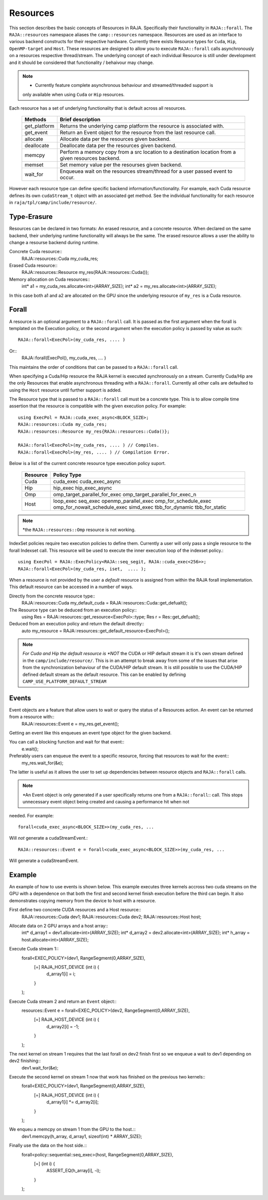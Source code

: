 .. ##
.. ## Copyright (c) 2016-20, Lawrence Livermore National Security, LLC
.. ## and other RAJA project contributors. See the RAJA/COPYRIGHT file
.. ## for details.
.. ##
.. ## SPDX-License-Identifier: (BSD-3-Clause)
.. ##

.. _resources-label:

=========
Resources
=========

This section describes the basic concepts of Resources in RAJA. Specifically their functionality
in ``RAJA::forall``.
The ``RAJA::resources`` namespace aliases the ``camp::resources`` namespace. Resources are used as
an interface to various backend constructs for their respective hardware. Currently there exists
Resource types for ``Cuda``, ``Hip``, ``OpenMP-target`` and ``Host``. These resources are designed
to allow you to execute ``RAJA::forall`` calls asynchronously on a resources respective
thread/stream. The underlying concept of each individual Resource is still under development and
it should be considered that functionality / behaivour may change.

.. note:: * Currently feature complete asynchronous behaviour and streamed/threaded support is
            only available when using ``Cuda`` or ``Hip`` resources. 

Each resource has a set of underlying functionality that is default across all resources.  

 ===================== ===============================================
 Methods               Brief description
 ===================== ===============================================
 get_platform          Returns the underlying camp platform
                       the resource is associated with.
 get_event             Return an Event object for the resource from
                       the last resource call.
 allocate              Allocate data per the resources given
                       backend.
 deallocate            Deallocate data per the resources given
                       backend.
 memcpy                Perform a memory copy from a src location
                       to a destination location from a given
                       resources backend.
 memset                Set memory value per the resourses
                       given backend.
 wait_for              Enqueuea wait on the resources stream/thread
                       for a user passed event to occur.
 ===================== ===============================================
  
However each resource type can define specific backend information/functionality. For example, each
Cuda resource defines its own ``cudaStream_t`` object with an associated get method. See the 
individual functionality for each resource in ``raja/tpl/camp/include/resource/``.


------------
Type-Erasure
------------

Resources can be declared in two formats: An erased resource, and a concrete resource. When 
declared on the same backend, their underlying runtime functionality will always be the same. The 
erased resource allows a user the ability to change a resourse backend during runtime. 

Concrete Cuda resource::
    RAJA::resources::Cuda my_cuda_res;

Erased Cuda resource::
    RAJA::resources::Resource my_res{RAJA::resources::Cuda()};

Memory allocation on Cuda resources::
    int* a1 = my_cuda_res.allocate<int>(ARRAY_SIZE);
    int* a2 = my_res.allocate<int>(ARRAY_SIZE);

In this case both a1 and a2 are allocated on the GPU since the underlying resource of ``my_res`` is a
Cuda resource.


------
Forall
------

A resource is an optional argument to a ``RAJA::forall`` call. It is passed as the first argument 
when the forall is templated on the Execution policy, or the second argument when the execution
policy is passed by value as such::
    RAJA::forall<ExecPol>(my_cuda_res, .... )

Or::
    RAJA::forall(ExecPol(), my_cuda_res, .... )

This maintains the order of conditions that can be passed to a ``RAJA::forall`` call.

When specifying a Cuda/Hip resource the RAJA kernel is executed aynchronously on a stream.
Currently Cuda/Hip are the only Resources that enable asynchronous threading with a ``RAJA::forall``.
Currently all other calls are defaulted to using the ``Host`` resource until further support is 
added.

The Resource type that is passed to a ``RAJA::forall`` call must be a concrete type. This is to
allow compile time assertion that the resource is compatible with the given execution policy. For
example::
    
    using ExecPol = RAJA::cuda_exec_async<BLOCK_SIZE>;
    RAJA::resources::Cuda my_cuda_res;
    RAJA::resources::Resource my_res{RAJA::resources::Cuda()};

    RAJA::forall<ExecPol>(my_cuda_res, .... ) // Compiles.
    RAJA::forall<ExecPol>(my_res, .... ) // Compilation Error.

Below is a list of the current concrete resource type execution policy suport.

 ======== ==============================
 Resource Policy Type
 ======== ==============================
 Cuda     cuda_exec
          cuda_exec_async
 Hip      hip_exec
          hip_exec_async
 Omp      omp_target_parallel_for_exec
          omp_target_parallel_for_exec_n
 Host     loop_exec
          seq_exec
          openmp_parallel_exec
          omp_for_schedule_exec
          omp_for_nowait_schedule_exec
          simd_exec
          tbb_for_dynamic
          tbb_for_static
 ======== ==============================

.. note:: *the ``RAJA::resources::Omp`` resource is not working.

IndexSet policies require two execution policies to define them. Currently a user will only pass a
single resource to the forall Indexset call. This resource will be used to execute the inner 
execution loop of the indexset policy.::

    using ExecPol = RAJA::ExecPolicy<RAJA::seq_segit, RAJA::cuda_exec<256>>;
    RAJA::forall<ExecPol>(my_cuda_res, iset,  .... );

When a resource is not provided by the user a *default* resource is assigned from within the RAJA
forall implementation. This default resource can be accessed in a number of ways.

Directly from the concrete resource type::
    RAJA::resources::Cuda my_default_cuda = RAJA::resources::Cuda::get_defualt();

The Resource type can be deduced from an execution policy::
    using Res = RAJA::resources::get_resource<ExecPol>::type;
    Res r = Res::get_defualt();

Deduced from an execution policy and return the default directly::
    auto my_resource = RAJA::resources::get_default_resource<ExecPol>();

.. note:: *For Cuda and Hip the default resource is *NOT* the CUDA or HIP default stream it is it's 
           own stream defined in the ``camp/include/resource/``. This is in an attempt to break away
           from some of the issues that arise from the synchronization behaviour of the CUDA/HIP 
           default stream. It is still possible to use the CUDA/HIP defined default stream as the
           default resource. This can be enabled by defining ``CAMP_USE_PLATFORM_DEFAULT_STREAM``

------
Events
------

Event objects are a feature that allow users to wait or query the status of a Resources action. An event can be returned from a resource with::
    RAJA::resources::Event e = my_res.get_event();

Getting an event like this enqueues an event type object for the given backend. 

You can call a blocking function and wait for that event::
    e.wait();

Preferably users can enqueue the event to a specific resource, forcing that resources to wait for the event::
    my_res.wait_for(&e);

The latter is useful as it allows the user to set up dependencies between resource objects and ``RAJA::forall`` calls.

.. note:: *An Event object is only generated if a user specifically returns one from a ``RAJA::forall``::
           call. This stops unnecessary event object being created and causing a performance hit when not
needed. For example::
    
    forall<cuda_exec_async<BLOCK_SIZE>>(my_cuda_res, ...
Will *not* generate a cudaStreamEvent.::

    RAJA::resources::Event e = forall<cuda_exec_async<BLOCK_SIZE>>(my_cuda_res, ...
Will generate a cudaStreamEvent.

-------
Example
-------

An example of how to use events is shown below. This example executes three kernels accross two cuda streams on the GPU with a dependence on that both the first and second kernel finish execution before the third can begin. It also demonstrates copying memory from the device to host with a resource.
    
First define two concrete CUDA resources and a Host resource::
    RAJA::resources::Cuda dev1;
    RAJA::resources::Cuda dev2;
    RAJA::resources::Host host;

Allocate data on 2 GPU arrays and a host array::
    int* d_array1 = dev1.allocate<int>(ARRAY_SIZE);
    int* d_array2 = dev2.allocate<int>(ARRAY_SIZE);
    int* h_array  = host.allocate<int>(ARRAY_SIZE);

Execute Cuda stream 1::
    forall<EXEC_POLICY>(dev1, RangeSegment(0,ARRAY_SIZE),
      [=] RAJA_HOST_DEVICE (int i) {
        d_array1[i] = i;
      }
    );
    
Execute Cuda stream 2 and return an ``Event`` object::
    resources::Event e = forall<EXEC_POLICY>(dev2, RangeSegment(0,ARRAY_SIZE),
      [=] RAJA_HOST_DEVICE (int i) {
        d_array2[i] = -1;
      }
    );
    
The next kernel on stream 1 requires that the last forall on dev2 finish first so we enqueue a wait to dev1 depending on dev2 finishing::
    dev1.wait_for(&e);
    
Execute the second kernel on stream 1 now that work has finished on the previous two kernels::
    forall<EXEC_POLICY>(dev1, RangeSegment(0,ARRAY_SIZE),
      [=] RAJA_HOST_DEVICE (int i) {
        d_array1[i] *= d_array2[i];
      }
    );
    
We enqueu a memcpy on stream 1 from the GPU to the host.::
    dev1.memcpy(h_array, d_array1, sizeof(int) * ARRAY_SIZE);
    
Finally use the data on the host side.::
    forall<policy::sequential::seq_exec>(host, RangeSegment(0,ARRAY_SIZE),
      [=] (int i) {
        ASSERT_EQ(h_array[i], -i); 
      }
    );



